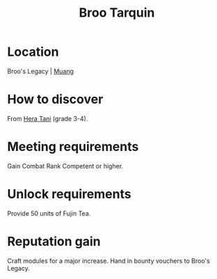 :PROPERTIES:
:ID:       f7a5d9f8-1d86-4230-ab52-397226590b19
:END:
#+title: Broo Tarquin
#+filetags: :Individual:Rank:engineer:
* Location
Broo's Legacy | [[id:773cc22e-e884-4ee2-82d4-54d531fc8f23][Muang]]

* How to discover
From [[id:c7c72092-6fb9-4c3e-865b-d16661a11cdb][Hera Tani]] (grade 3-4).
* Meeting requirements
Gain Combat Rank Competent or higher.
* Unlock requirements
Provide 50 units of Fujin Tea.
* Reputation gain
Craft modules for a major increase.
Hand in bounty vouchers to Broo's Legacy.
